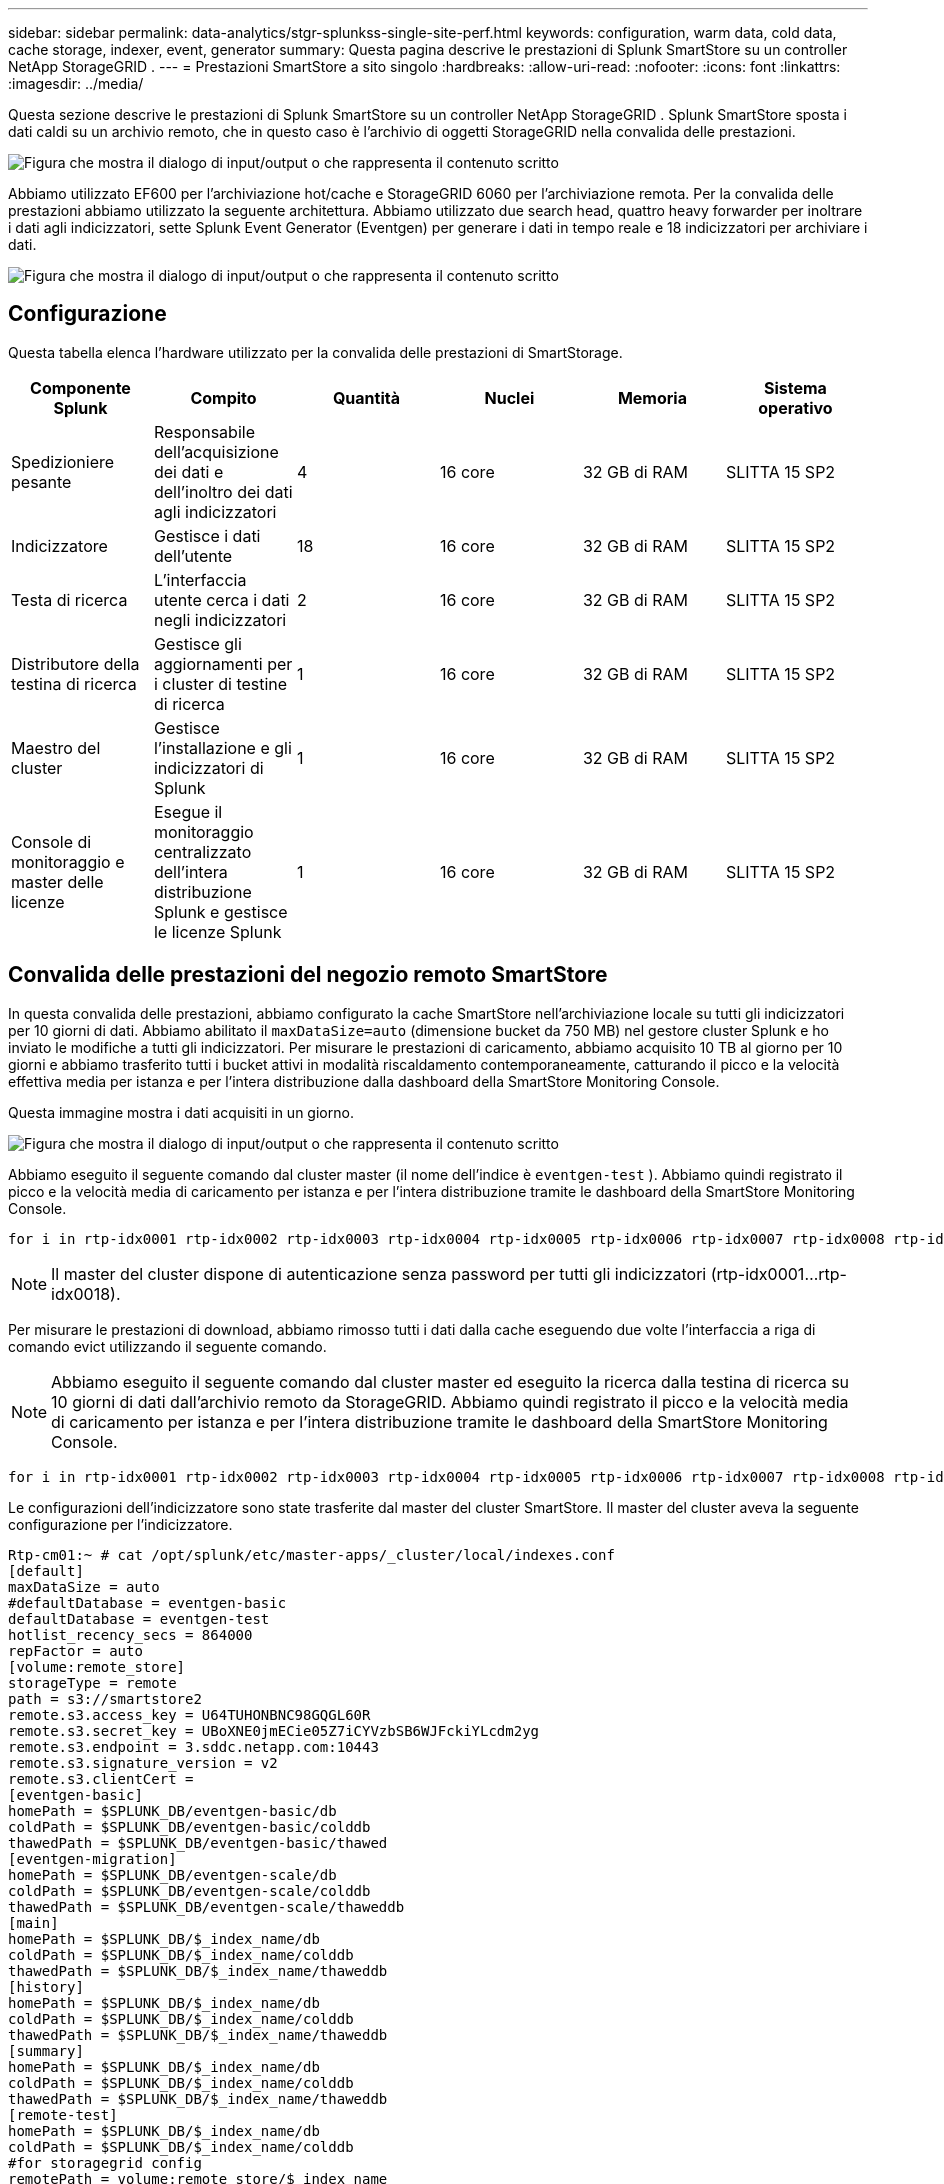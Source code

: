 ---
sidebar: sidebar 
permalink: data-analytics/stgr-splunkss-single-site-perf.html 
keywords: configuration, warm data, cold data, cache storage, indexer, event, generator 
summary: Questa pagina descrive le prestazioni di Splunk SmartStore su un controller NetApp StorageGRID . 
---
= Prestazioni SmartStore a sito singolo
:hardbreaks:
:allow-uri-read: 
:nofooter: 
:icons: font
:linkattrs: 
:imagesdir: ../media/


[role="lead"]
Questa sezione descrive le prestazioni di Splunk SmartStore su un controller NetApp StorageGRID .  Splunk SmartStore sposta i dati caldi su un archivio remoto, che in questo caso è l'archivio di oggetti StorageGRID nella convalida delle prestazioni.

image:stgr-splunkss-010.png["Figura che mostra il dialogo di input/output o che rappresenta il contenuto scritto"]

Abbiamo utilizzato EF600 per l'archiviazione hot/cache e StorageGRID 6060 per l'archiviazione remota.  Per la convalida delle prestazioni abbiamo utilizzato la seguente architettura.  Abbiamo utilizzato due search head, quattro heavy forwarder per inoltrare i dati agli indicizzatori, sette Splunk Event Generator (Eventgen) per generare i dati in tempo reale e 18 indicizzatori per archiviare i dati.

image:stgr-splunkss-011.png["Figura che mostra il dialogo di input/output o che rappresenta il contenuto scritto"]



== Configurazione

Questa tabella elenca l'hardware utilizzato per la convalida delle prestazioni di SmartStorage.

|===
| Componente Splunk | Compito | Quantità | Nuclei | Memoria | Sistema operativo 


| Spedizioniere pesante | Responsabile dell'acquisizione dei dati e dell'inoltro dei dati agli indicizzatori | 4 | 16 core | 32 GB di RAM | SLITTA 15 SP2 


| Indicizzatore | Gestisce i dati dell'utente | 18 | 16 core | 32 GB di RAM | SLITTA 15 SP2 


| Testa di ricerca | L'interfaccia utente cerca i dati negli indicizzatori | 2 | 16 core | 32 GB di RAM | SLITTA 15 SP2 


| Distributore della testina di ricerca | Gestisce gli aggiornamenti per i cluster di testine di ricerca | 1 | 16 core | 32 GB di RAM | SLITTA 15 SP2 


| Maestro del cluster | Gestisce l'installazione e gli indicizzatori di Splunk | 1 | 16 core | 32 GB di RAM | SLITTA 15 SP2 


| Console di monitoraggio e master delle licenze | Esegue il monitoraggio centralizzato dell'intera distribuzione Splunk e gestisce le licenze Splunk | 1 | 16 core | 32 GB di RAM | SLITTA 15 SP2 
|===


== Convalida delle prestazioni del negozio remoto SmartStore

In questa convalida delle prestazioni, abbiamo configurato la cache SmartStore nell'archiviazione locale su tutti gli indicizzatori per 10 giorni di dati.  Abbiamo abilitato il `maxDataSize=auto` (dimensione bucket da 750 MB) nel gestore cluster Splunk e ho inviato le modifiche a tutti gli indicizzatori.  Per misurare le prestazioni di caricamento, abbiamo acquisito 10 TB al giorno per 10 giorni e abbiamo trasferito tutti i bucket attivi in modalità riscaldamento contemporaneamente, catturando il picco e la velocità effettiva media per istanza e per l'intera distribuzione dalla dashboard della SmartStore Monitoring Console.

Questa immagine mostra i dati acquisiti in un giorno.

image:stgr-splunkss-012.png["Figura che mostra il dialogo di input/output o che rappresenta il contenuto scritto"]

Abbiamo eseguito il seguente comando dal cluster master (il nome dell'indice è `eventgen-test` ).  Abbiamo quindi registrato il picco e la velocità media di caricamento per istanza e per l'intera distribuzione tramite le dashboard della SmartStore Monitoring Console.

....
for i in rtp-idx0001 rtp-idx0002 rtp-idx0003 rtp-idx0004 rtp-idx0005 rtp-idx0006 rtp-idx0007 rtp-idx0008 rtp-idx0009 rtp-idx0010 rtp-idx0011 rtp-idx0012 rtp-idx0013011 rtdx0014 rtp-idx0015 rtp-idx0016 rtp-idx0017 rtp-idx0018 ; do  ssh $i "hostname;  date; /opt/splunk/bin/splunk _internal call /data/indexes/eventgen-test/roll-hot-buckets -auth admin:12345678; sleep 1  "; done
....

NOTE: Il master del cluster dispone di autenticazione senza password per tutti gli indicizzatori (rtp-idx0001…rtp-idx0018).

Per misurare le prestazioni di download, abbiamo rimosso tutti i dati dalla cache eseguendo due volte l'interfaccia a riga di comando evict utilizzando il seguente comando.


NOTE: Abbiamo eseguito il seguente comando dal cluster master ed eseguito la ricerca dalla testina di ricerca su 10 giorni di dati dall'archivio remoto da StorageGRID.  Abbiamo quindi registrato il picco e la velocità media di caricamento per istanza e per l'intera distribuzione tramite le dashboard della SmartStore Monitoring Console.

....
for i in rtp-idx0001 rtp-idx0002 rtp-idx0003 rtp-idx0004 rtp-idx0005 rtp-idx0006 rtp-idx0007 rtp-idx0008 rtp-idx0009 rtp-idx0010 rtp-idx0011 rtp-idx0012 rtp-idx0013 rtp-idx0014 rtp-idx0015 rtp-idx0016 rtp-idx0017 rtp-idx0018 ; do  ssh $i " hostname;  date; /opt/splunk/bin/splunk _internal call /services/admin/cacheman/_evict -post:mb 1000000000 -post:path /mnt/EF600 -method POST  -auth admin:12345678;   "; done
....
Le configurazioni dell'indicizzatore sono state trasferite dal master del cluster SmartStore.  Il master del cluster aveva la seguente configurazione per l'indicizzatore.

....
Rtp-cm01:~ # cat /opt/splunk/etc/master-apps/_cluster/local/indexes.conf
[default]
maxDataSize = auto
#defaultDatabase = eventgen-basic
defaultDatabase = eventgen-test
hotlist_recency_secs = 864000
repFactor = auto
[volume:remote_store]
storageType = remote
path = s3://smartstore2
remote.s3.access_key = U64TUHONBNC98GQGL60R
remote.s3.secret_key = UBoXNE0jmECie05Z7iCYVzbSB6WJFckiYLcdm2yg
remote.s3.endpoint = 3.sddc.netapp.com:10443
remote.s3.signature_version = v2
remote.s3.clientCert =
[eventgen-basic]
homePath = $SPLUNK_DB/eventgen-basic/db
coldPath = $SPLUNK_DB/eventgen-basic/colddb
thawedPath = $SPLUNK_DB/eventgen-basic/thawed
[eventgen-migration]
homePath = $SPLUNK_DB/eventgen-scale/db
coldPath = $SPLUNK_DB/eventgen-scale/colddb
thawedPath = $SPLUNK_DB/eventgen-scale/thaweddb
[main]
homePath = $SPLUNK_DB/$_index_name/db
coldPath = $SPLUNK_DB/$_index_name/colddb
thawedPath = $SPLUNK_DB/$_index_name/thaweddb
[history]
homePath = $SPLUNK_DB/$_index_name/db
coldPath = $SPLUNK_DB/$_index_name/colddb
thawedPath = $SPLUNK_DB/$_index_name/thaweddb
[summary]
homePath = $SPLUNK_DB/$_index_name/db
coldPath = $SPLUNK_DB/$_index_name/colddb
thawedPath = $SPLUNK_DB/$_index_name/thaweddb
[remote-test]
homePath = $SPLUNK_DB/$_index_name/db
coldPath = $SPLUNK_DB/$_index_name/colddb
#for storagegrid config
remotePath = volume:remote_store/$_index_name
thawedPath = $SPLUNK_DB/$_index_name/thaweddb
[eventgen-test]
homePath = $SPLUNK_DB/$_index_name/db
maxDataSize=auto
maxHotBuckets=1
maxWarmDBCount=2
coldPath = $SPLUNK_DB/$_index_name/colddb
#for storagegrid config
remotePath = volume:remote_store/$_index_name
thawedPath = $SPLUNK_DB/$_index_name/thaweddb
[eventgen-evict-test]
homePath = $SPLUNK_DB/$_index_name/db
coldPath = $SPLUNK_DB/$_index_name/colddb
#for storagegrid config
remotePath = volume:remote_store/$_index_name
thawedPath = $SPLUNK_DB/$_index_name/thaweddb
maxDataSize = auto_high_volume
maxWarmDBCount = 5000
rtp-cm01:~ #
....
Abbiamo eseguito la seguente query di ricerca sulla testina di ricerca per raccogliere la matrice delle prestazioni.

image:stgr-splunkss-013.png["Figura che mostra il dialogo di input/output o che rappresenta il contenuto scritto"]

Abbiamo raccolto le informazioni sulle prestazioni dal cluster master.  La prestazione massima è stata di 61,34 GBps.

image:stgr-splunkss-014.png["Figura che mostra il dialogo di input/output o che rappresenta il contenuto scritto"]

La prestazione media è stata di circa 29 GBps.

image:stgr-splunkss-015.png["Figura che mostra il dialogo di input/output o che rappresenta il contenuto scritto"]



== Prestazioni StorageGRID

Le prestazioni di SmartStore si basano sulla ricerca di modelli e stringhe specifici da grandi quantità di dati.  In questa convalida, gli eventi vengono generati utilizzando https://github.com/splunk/eventgen["Eventgen"^] su uno specifico indice Splunk (eventgen-test) tramite la testina di ricerca e la richiesta viene inviata a StorageGRID per la maggior parte delle query.  L'immagine seguente mostra i risultati positivi e negativi dei dati della query.  I dati relativi agli hit provengono dal disco locale, mentre i dati relativi agli miss provengono dal controller StorageGRID .


NOTE: Il colore verde mostra i dati dei successi, mentre il colore arancione mostra i dati dei fallimenti.

image:stgr-splunkss-016.png["Figura che mostra il dialogo di input/output o che rappresenta il contenuto scritto"]

Quando viene eseguita la query per la ricerca su StorageGRID, il tempo di recupero S3 da StorageGRID viene mostrato nell'immagine seguente.

image:stgr-splunkss-017.png["Figura che mostra il dialogo di input/output o che rappresenta il contenuto scritto"]



== Utilizzo dell'hardware StorageGRID

L'istanza StorageGRID ha un bilanciatore del carico e tre controller StorageGRID .  L'utilizzo della CPU per tutti e tre i controller è compreso tra il 75% e il 100%.

image:stgr-splunkss-018.png["Figura che mostra il dialogo di input/output o che rappresenta il contenuto scritto"]



== SmartStore con controller di archiviazione NetApp : vantaggi per il cliente

* *Disaccoppiamento tra elaborazione e archiviazione.*  Splunk SmartStore separa elaborazione e archiviazione, consentendoti di scalarli in modo indipendente.
* *Dati su richiesta.*  SmartStore avvicina i dati al calcolo on-demand e fornisce elasticità di elaborazione e archiviazione ed efficienza dei costi per ottenere una conservazione dei dati più lunga su larga scala.
* *Conforme all'API AWS S3.*  SmartStore utilizza l'API AWS S3 per comunicare con Restore Storage, che è un archivio di oggetti conforme ad AWS S3 e all'API S3, come StorageGRID.
* *Riduce i requisiti e i costi di archiviazione.*  SmartStore riduce i requisiti di archiviazione per i dati obsoleti (caldi/freddi).  È necessaria una sola copia dei dati perché lo storage NetApp garantisce la protezione dei dati e gestisce guasti e alta disponibilità.
* *Guasto hardware.*  Un errore del nodo in una distribuzione SmartStore non rende i dati inaccessibili e il ripristino dell'indicizzatore in caso di errore hardware o squilibrio dei dati è molto più rapido.
* Cache basata su dati e applicazioni.
* Aggiungi/rimuovi indicizzatori e configura/distruggi cluster su richiesta.
* Il livello di archiviazione non è più legato all'hardware.


